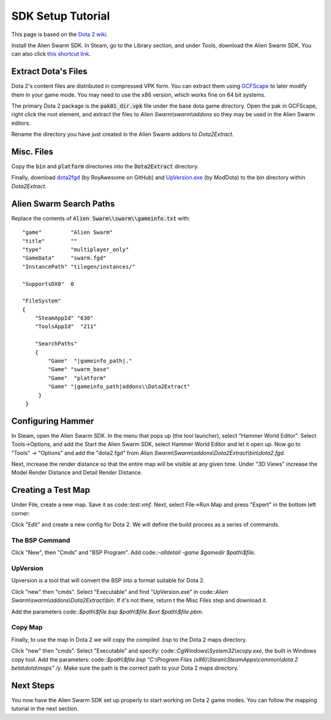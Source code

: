 SDK Setup Tutorial
==================

This page is based on the `Dota 2 wiki`_.

.. _Dota 2 wiki: https://developer.valvesoftware.com/wiki/Dota_2_Maps

Install the Alien Swarm SDK. In Steam, go to the Library section, and under
Tools, download the Alien Swarm SDK. You can also click `this shortcut link`_.

.. _this shortcut link: steam://install/640

Extract Dota's Files
####################

Dota 2's content files are distributed in compressed VPK form. You can extract
them using `GCFScape`_ to later modify them in your game mode. You may need to
use the x86 version, which works fine on 64 bit systems.

.. _GCFScape: http://nemesis.thewavelength.net/index.php?p=26

The primary Dota 2 package is the :code:`pak01_dir.vpk` file under the base dota
game directory. Open the pak in GCFScape, right click the root element, and
extract the files to `Alien Swarm\\swarm\\addons` so they may be used in the
Alien Swarm editors.

Rename the directory you have just created in the Alien Swarm addons to
`Dota2Extract`.

Misc. Files
###########

Copy the :code:`bin` and :code:`platform` directories into the
:code:`Dota2Extract` directory.

Finally, download `dota2fgd`_ (by RoyAwesome on GitHub) and `UpVersion.exe`_ (by
ModDota) to the bin directory within `Dota2Extract`.

.. _dota2fgd: https://github.com/RoyAwesome/dota2fgd
.. _UpVersion.exe: http://moddota.com/builds/UpVersion/UpVersion.exe

Alien Swarm Search Paths
########################

Replace the contents of :code:`Alien Swarm\\swarm\\gameinfo.txt` with::

    "game"         "Alien Swarm"
    "title"        ""
    "type"         "multiplayer_only"
    "GameData"     "swarm.fgd"
    "InstancePath" "tilegen/instances/"
    
    "SupportsDX8"  0
    
    "FileSystem"
    {
        "SteamAppId" "630"
        "ToolsAppId"  "211"

        "SearchPaths"
        {
            "Game"  "|gameinfo_path|."
            "Game" "swarm_base"
            "Game"  "platform"
            "Game" "|gameinfo_path|addons\\Dota2Extract"
         }
     }

Configuring Hammer
##################

In Steam, open the Alien Swarm SDK. In the menu that pops up (the tool
launcher), select "Hammer World Editor". Select Tools->Options, and add the 
Start the Alien Swarm SDK, select Hammer World Editor and let it open up.
Now go to "Tools" -> "Options" and add the "dota2.fgd" from `Alien Swarm\\Swarm\\addons\\Dota2Extract\\bin\\dota2.fgd`.

Next, increase the render distance so that the entire map will be visible at any
given time. Under "3D Views" increase the Model Render Distance and Detail
Render Distance.


Creating a Test Map
###################

Under File, create a new map. Save it as code::`test.vmf`. Next, select
File->Run Map and press "Expert" in the bottom left corner:

.. image:: http://i.imgur.com/oHosYCQ.png

Click "Edit" and create a new config for Dota 2. We will define the build process as a series of commands.

The BSP Command
***************

Click "New", then "Cmds" and "BSP Program". Add code::`-alldetail -game $gamedir $path\\$file`.  

UpVersion
*********

Upversion is a tool that will convert the BSP into a format suitable for Dota 2.

Click "new" then "cmds". Select "Executable" and find "UpVersion.exe" in
code::`Alien Swarm\\swarm\\addons\\Dota2Extract\\bin`. If it's not there, return t
the Misc Files step and download it.

Add the parameters code::`$path\\$file.bsp $path\\$file.$ext $path\\$file.pbm`.

Copy Map
********

Finally, to use the map in Dota 2 we will copy the compiled .bsp to the Dota 2
maps directory.

Click "new" then "cmds". Select "Executable" and specify:
code::`CgWindows\\System32\\xcopy.exe`, the built in Windows copy tool. Add the
parameters: code::`$path\\$file.bsp "C:\\Program Files (x86)\\Steam\\SteamApps\\common\\dota 2
beta\\dota\\maps" /y`. Make sure the path is the correct path to your Dota 2 maps
directory.`

Next Steps
##########

You now have the Alien Swarm SDK set up properly to start working on Dota 2 game
modes. You can follow the mapping tutorial in the next section. 

